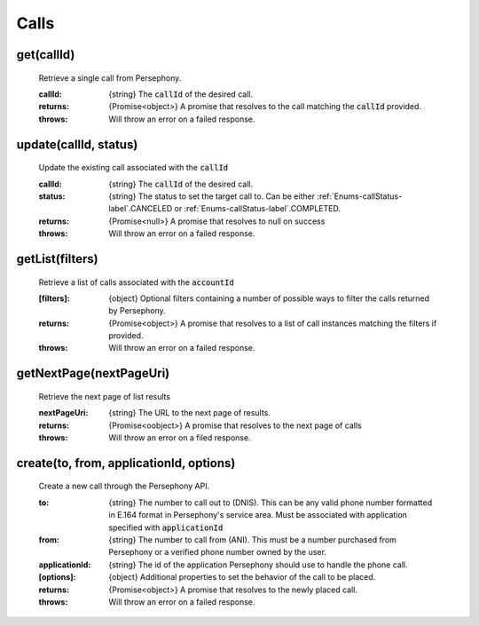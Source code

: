 Calls
======

get(callId)
^^^^^^^^^^^

    Retrieve a single call from Persephony.

    :callId: {string} The :code:`callId` of the desired call.

    :returns: {Promise<object>} A promise that resolves to the call matching the :code:`callId` provided.
    :throws: Will throw an error on a failed response.

update(callId, status)
^^^^^^^^^^^^^^^^^^^^^^^^

    Update the existing call associated with the :code:`callId`

    :callId: {string} The :code:`callId` of the desired call.
    :status: {string} The status to set the target call to. Can be either :ref:`Enums-callStatus-label`.CANCELED or :ref:`Enums-callStatus-label`.COMPLETED.

    :returns: {Promise<null>} A promise that resolves to null on success
    :throws: Will throw an error on a failed response.

getList(filters)
^^^^^^^^^^^^^^^^^

    Retrieve a list of calls associated with the :code:`accountId`

    :[filters]: {object} Optional filters containing a number of possible ways to filter the calls returned by Persephony.

    :returns: {Promise<object>} A promise that resolves to a list of call instances matching the filters if provided.
    :throws: Will throw an error on a failed response.

getNextPage(nextPageUri)
^^^^^^^^^^^^^^^^^^^^^^^^^

    Retrieve the next page of list results

    :nextPageUri: {string} The URL to the next page of results.

    :returns: {Promise<oobject>} A promise that resolves to the next page of calls
    :throws: Will throw an error on a filed response.

create(to, from, applicationId, options)
^^^^^^^^^^^^^^^^^^^^^^^^^^

    Create a new call through the Persephony API.

    :to: {string} The number to call out to (DNIS). This can be any valid phone number formatted in E.164 format in Persephony's service area. Must be associated with application specified with :code:`applicationId`
    :from: {string} The number to call from (ANI). This must be a number purchased from Persephony or a verified phone number owned by the user.
    :applicationId: {string} The id of the application Persephony should use to handle the phone call.
    :[options]: {object} Additional properties to set the behavior of the call to be placed.

    :returns: {Promise<object>} A promise that resolves to the newly placed call.
    :throws: Will throw an error on a failed response.